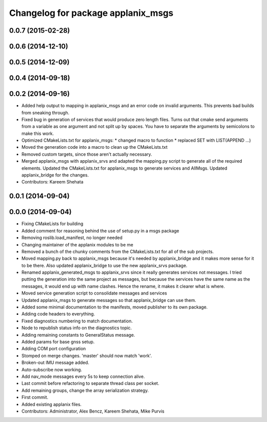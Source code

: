 ^^^^^^^^^^^^^^^^^^^^^^^^^^^^^^^^^^^
Changelog for package applanix_msgs
^^^^^^^^^^^^^^^^^^^^^^^^^^^^^^^^^^^

0.0.7 (2015-02-28)
------------------

0.0.6 (2014-12-10)
------------------

0.0.5 (2014-12-09)
------------------

0.0.4 (2014-09-18)
------------------

0.0.2 (2014-09-16)
------------------
* Added help output to mapping in applanix_msgs and an error code on invalid arguments. This prevents bad builds from sneaking through.
* Fixed bug in generation of services that would produce zero length files. Turns out that cmake send arguments from a variable as one argument and not split up by spaces. You have to separate the arguments by semicolons to make this work.
* Optimized CMakeLists.txt for applanix_msgs:
  * changed macro to function
  * replaced SET with LIST(APPEND ...)
* Moved the generation code into a macro to clean up the CMakeLists.txt
* Removed custom targets, since those aren't actually necessary.
* Merged applanix_msgs with applanix_srvs and adapted the mapping.py
  script to generate all of the required elements. Updated the
  CMakeLists.txt for applanix_msgs to generate services and AllMsgs.
  Updated applanix_bridge for the changes.
* Contributors: Kareem Shehata

0.0.1 (2014-09-04)
------------------

0.0.0 (2014-09-04)
------------------
* Fixing CMakeLists for building
* Added comment for reasoning behind the use of setup.py in a msgs package
* Removing roslib.load_manifest, no longer needed
* Changing maintainer of the applanix modules to be me
* Removed a bunch of the chunky comments from the CMakeLists.txt for all
  of the sub projects.
* Moved mapping.py back to applanix_msgs because it's needed by
  applanix_bridge and it makes more sense for it to be there. Also updated
  applanix_bridge to use the new applanix_srvs package.
* Renamed applanix_generated_msgs to applanix_srvs since it really
  generates services not messages. I tried putting the generation into the
  same project as messages, but because the services have the same name as
  the messages, it would end up with name clashes. Hence the rename, it
  makes it clearer what is where.
* Moved service generation script to consolidate messages and services
* Updated applanix_msgs to generate messages so that applanix_bridge can
  use them.
* Added some minimal documentation to the manifests, moved publisher to its own package.
* Adding code headers to everything.
* Fixed diagnostics numbering to match documentation.
* Node to republish status info on the diagnostics topic.
* Adding remaining constants to GeneralStatus message.
* Added params for base gnss setup.
* Adding COM port configuration
* Stomped on merge changes. 'master' should now match 'work'.
* Broken-out IMU message added.
* Auto-subscribe now working.
* Add nav_mode messages every 5s to keep connection alive.
* Last commit before refactoring to separate thread class per socket.
* Add remaining groups, change the array serialization strategy.
* First commit.
* Added existing applanix files.
* Contributors: Administrator, Alex Bencz, Kareem Shehata, Mike Purvis

